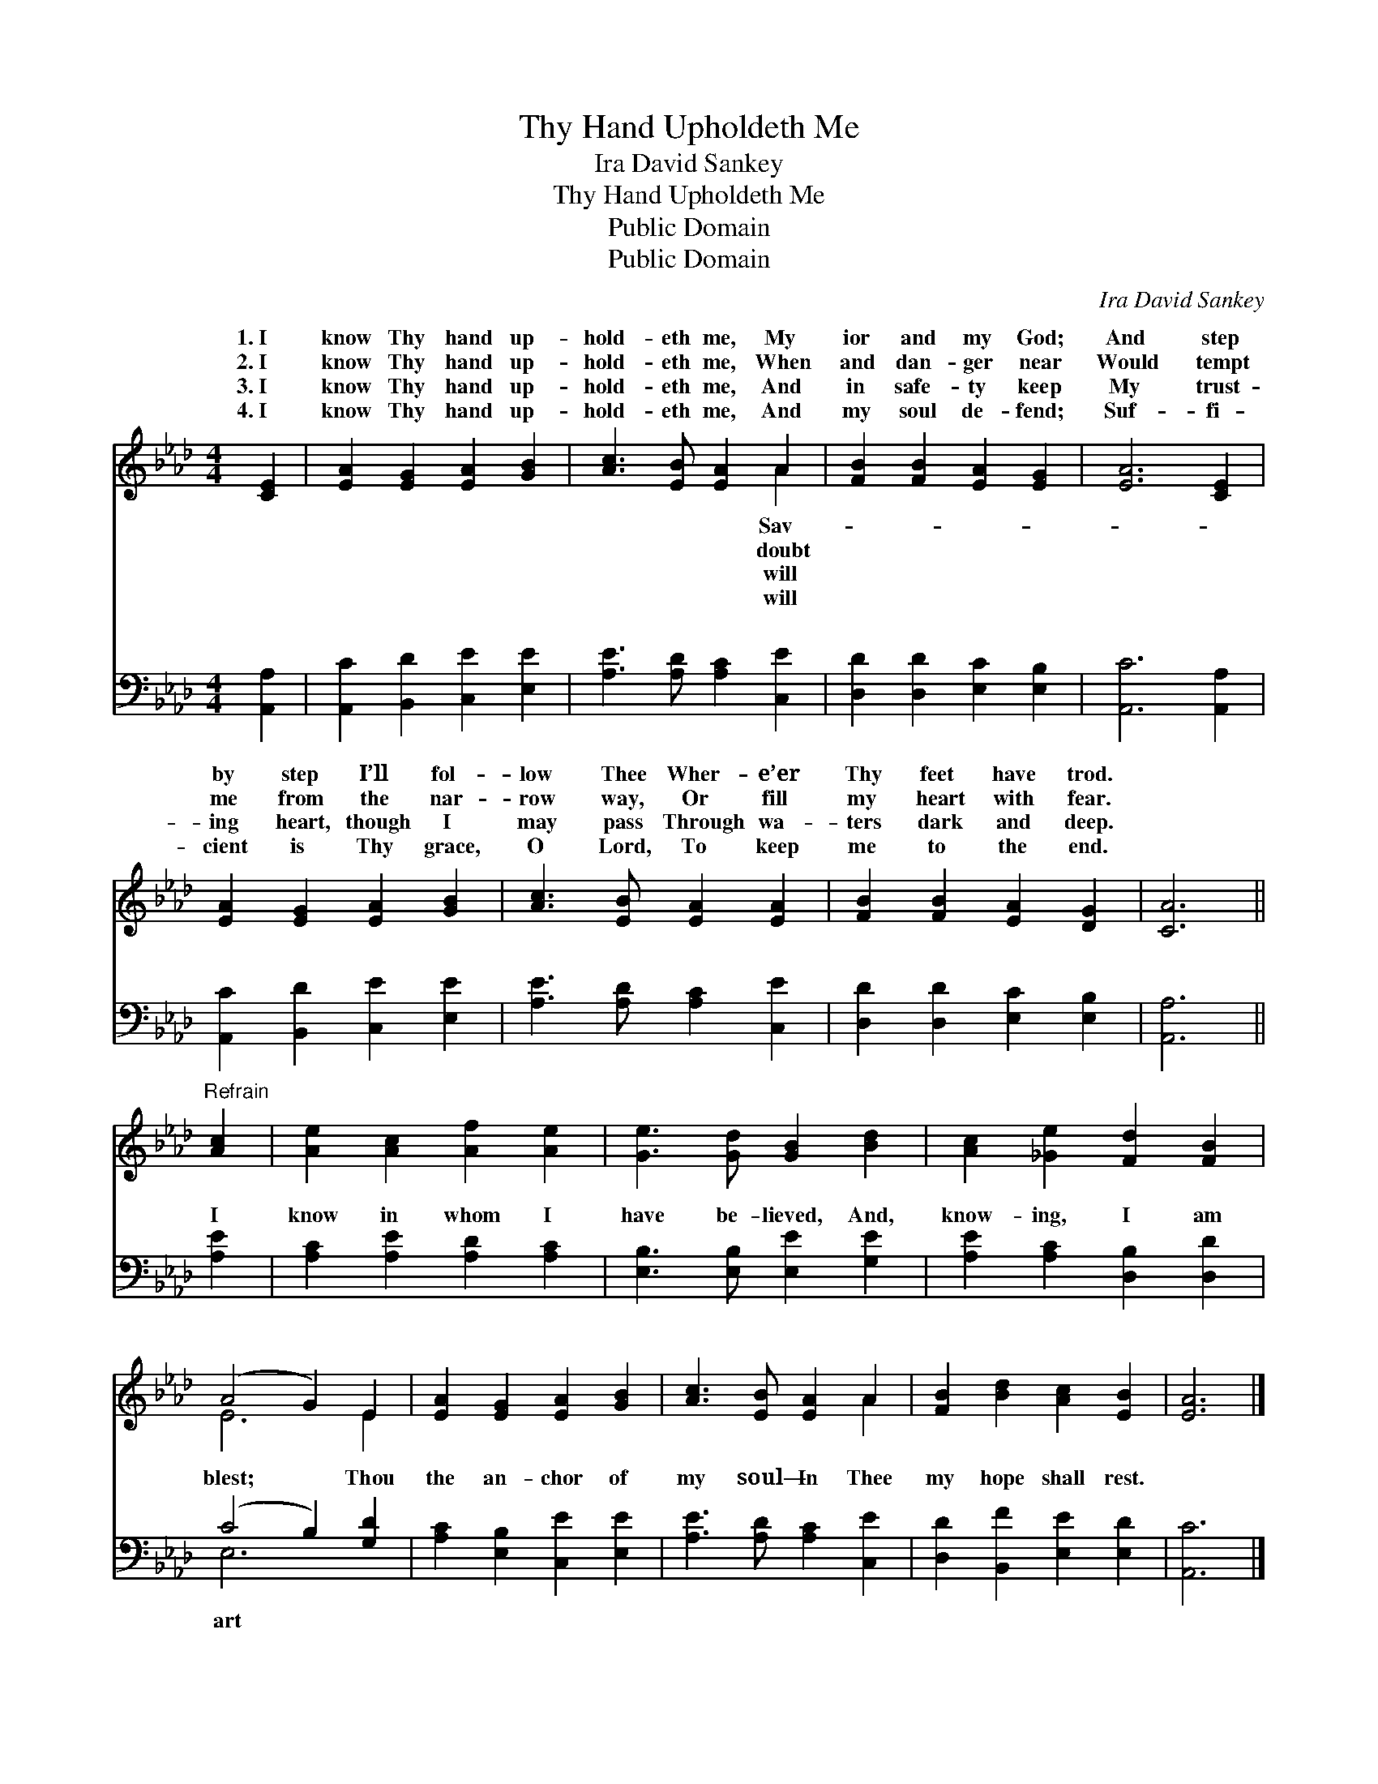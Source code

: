 X:1
T:Thy Hand Upholdeth Me
T:Ira David Sankey
T:Thy Hand Upholdeth Me
T:Public Domain
T:Public Domain
C:Ira David Sankey
Z:Public Domain
%%score ( 1 2 ) ( 3 4 )
L:1/8
M:4/4
K:Ab
V:1 treble 
V:2 treble 
V:3 bass 
V:4 bass 
V:1
 [CE]2 | [EA]2 [EG]2 [EA]2 [GB]2 | [Ac]3 [EB] [EA]2 A2 | [FB]2 [FB]2 [EA]2 [EG]2 | [EA]6 [CE]2 | %5
w: 1.~I|know Thy hand up-|hold- eth me, My|ior and my God;|And step|
w: 2.~I|know Thy hand up-|hold- eth me, When|and dan- ger near|Would tempt|
w: 3.~I|know Thy hand up-|hold- eth me, And|in safe- ty keep|My trust-|
w: 4.~I|know Thy hand up-|hold- eth me, And|my soul de- fend;|Suf- fi-|
 [EA]2 [EG]2 [EA]2 [GB]2 | [Ac]3 [EB] [EA]2 [EA]2 | [FB]2 [FB]2 [EA]2 [DG]2 | [CA]6 || %9
w: by step I’ll fol-|low Thee Wher- e’er|Thy feet have trod.||
w: me from the nar-|row way, Or fill|my heart with fear.||
w: ing heart, though I|may pass Through wa-|ters dark and deep.||
w: cient is Thy grace,|O Lord, To keep|me to the end.||
"^Refrain" [Ac]2 | [Ae]2 [Ac]2 [Af]2 [Ae]2 | [Ge]3 [Gd] [GB]2 [Bd]2 | [Ac]2 [_Ge]2 [Fd]2 [FB]2 | %13
w: ||||
w: ||||
w: ||||
w: ||||
 (A4 G2) E2 | [EA]2 [EG]2 [EA]2 [GB]2 | [Ac]3 [EB] [EA]2 A2 | [FB]2 [Bd]2 [Ac]2 [EB]2 | [EA]6 |] %18
w: |||||
w: |||||
w: |||||
w: |||||
V:2
 x2 | x8 | x6 A2 | x8 | x8 | x8 | x8 | x8 | x6 || x2 | x8 | x8 | x8 | E6 E2 | x8 | x6 A2 | x8 | %17
w: ||Sav-|||||||||||||||
w: ||doubt|||||||||||||||
w: ||will|||||||||||||||
w: ||will|||||||||||||||
 x6 |] %18
w: |
w: |
w: |
w: |
V:3
 [A,,A,]2 | [A,,C]2 [B,,D]2 [C,E]2 [E,E]2 | [A,E]3 [A,D] [A,C]2 [C,E]2 | %3
w: ~|~ ~ ~ ~|~ ~ ~ ~|
 [D,D]2 [D,D]2 [E,C]2 [E,B,]2 | [A,,C]6 [A,,A,]2 | [A,,C]2 [B,,D]2 [C,E]2 [E,E]2 | %6
w: ~ ~ ~ ~|~ ~|~ ~ ~ ~|
 [A,E]3 [A,D] [A,C]2 [C,E]2 | [D,D]2 [D,D]2 [E,C]2 [E,B,]2 | [A,,A,]6 || [A,E]2 | %10
w: ~ ~ ~ ~|~ ~ ~ ~|~|I|
 [A,C]2 [A,E]2 [A,D]2 [A,C]2 | [E,B,]3 [E,B,] [E,E]2 [G,E]2 | [A,E]2 [A,C]2 [D,B,]2 [D,D]2 | %13
w: know in whom I|have be- lieved, And,|know- ing, I am|
 (C4 B,2) [G,D]2 | [A,C]2 [E,B,]2 [C,E]2 [E,E]2 | [A,E]3 [A,D] [A,C]2 [C,E]2 | %16
w: blest; * Thou|the an- chor of|my soul— In Thee|
 [D,D]2 [B,,F]2 [E,E]2 [E,D]2 | [A,,C]6 |] %18
w: my hope shall rest.||
V:4
 x2 | x8 | x8 | x8 | x8 | x8 | x8 | x8 | x6 || x2 | x8 | x8 | x8 | E,6 x2 | x8 | x8 | x8 | x6 |] %18
w: |||||||||||||art|||||

